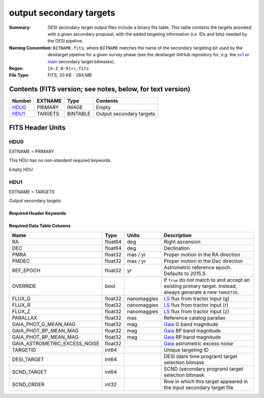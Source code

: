 ========================
output secondary targets
========================

:Summary: DESI secondary target output files include a binary fits table. This table
    contains the targets provided with a given secondary proposal, with the
    added targeting information (`i.e.` IDs and bits) needed by the DESI pipeline.
:Naming Convention: ``BITNAME.fits``,
    where ``BITNAME`` matches the name of the secondary targeting bit used by the desitarget
    pipeline for a given survey phase (see the desitarget GitHub repository for, `e.g.`
    the `sv1`_ or `main`_ secondary target bitmasks).
:Regex: ``[A-Z_0-9]+\.fits``
:File Type: FITS, 20 KB - 284 MB

Contents (FITS version; see notes, below, for text version)
===========================================================

====== ======= ======== ============
Number EXTNAME Type     Contents
====== ======= ======== ============
HDU0_  PRIMARY IMAGE    Empty
HDU1_  TARGETS BINTABLE Output secondary targets
====== ======= ======== ============

FITS Header Units
=================

HDU0
----

EXTNAME = PRIMARY

This HDU has no non-standard required keywords.

Empty HDU.

HDU1
----

EXTNAME = TARGETS

Output secondary targets

Required Header Keywords
~~~~~~~~~~~~~~~~~~~~~~~~

.. collapse:: Required Header Keywords Table

    .. rst-class:: keywords

    ======== ============= ===== ==================================
    KEY      Example Value Type  Comment
    ======== ============= ===== ==================================
    NAXIS1   89            int   width of table in bytes
    NAXIS2   4838          int   number of rows in table
    SURVEY   "main"        str   svX for SV, main for Main Survey
    PRIMDIR  "/global/"    str   location of directory of information about corresponding primary targets
    SEP      1.0           float matching radius that was used to find primary targets (arcsec)
    MASKED   T             bool  ``True`` if targets were masked to avoid bright sources
    MASKDIR  "masks/"      str   location of directory of masks used to avoid bright sources
    SCNDDIR  "/global/"    str   directory from which secondary targets were read
    OBSCON   "DARK"        str   observing layer for file
    SUBPSEED 717           int   random seed used to generate `SUBPRIORITY` values
    ======== ============= ===== ==================================

Required Data Table Columns
~~~~~~~~~~~~~~~~~~~~~~~~~~~

.. rst-class:: columns

================================= =========== ================ ===================
Name                              Type        Units            Description
================================= =========== ================ ===================
RA                                float64     deg              Right ascension
DEC                               float64     deg              Declination
PMRA                              float32     mas / yr         Proper motion in the RA direction
PMDEC                             float32     mas / yr         Proper motion in the Dec direction
REF_EPOCH                         float32     yr               Astrometric reference epoch. Defaults to 2015.5.
OVERRIDE                          bool                         If ``True`` do not match to and accept an existing primary target. Instead, always generate a new ``TARGETID``.
FLUX_G                            float32     nanomaggies      `LS`_ flux from tractor input (g)
FLUX_R                            float32     nanomaggies      `LS`_ flux from tractor input (r)
FLUX_Z                            float32     nanomaggies      `LS`_ flux from tractor input (z)
PARALLAX                          float32     mas              Reference catalog parallax
GAIA_PHOT_G_MEAN_MAG              float32     mag              `Gaia`_ G band magnitude
GAIA_PHOT_BP_MEAN_MAG             float32     mag              `Gaia`_ BP band magnitude
GAIA_PHOT_RP_MEAN_MAG             float32     mag              `Gaia`_ RP band magnitude
GAIA_ASTROMETRIC_EXCESS_NOISE     float32                      `Gaia`_ astrometric excess noise
TARGETID                          int64                        Unique targeting ID
DESI_TARGET                       int64                        DESI (dark time program) target selection bitmask
SCND_TARGET                       int64                        SCND (secondary program) target selection bitmask
SCND_ORDER                        int32                        Row in which this target appeared in the input secondary target file
================================= =========== ================ ===================

.. _`LS`: https://www.legacysurvey.org/dr9/catalogs/
.. _`ellipticity component`: https://www.legacysurvey.org/dr9/catalogs/
.. _`Release`: https://www.legacysurvey.org/release/
.. _`Morphological Model`: https://www.legacysurvey.org/dr9/catalogs/
.. _`Tycho-2`: https://heasarc.nasa.gov/W3Browse/all/tycho2.html
.. _`Gaia`: https://gea.esac.esa.int/archive/documentation//GDR2/Gaia_archive/chap_datamodel/sec_dm_main_tables/ssec_dm_gaia_source.html
.. _`SFD98`: http://ui.adsabs.harvard.edu/abs/1998ApJ...500..525S
.. _`LS DR9 bitmasks page`: https://www.legacysurvey.org/dr9/bitmasks/
.. _`SGA`: https://github.com/moustakas/SGA
.. _`sv1`: https://github.com/desihub/desitarget/blob/2.5.0/py/desitarget/sv1/data/sv1_targetmask.yaml#L155-L226
.. _`main`: https://github.com/desihub/desitarget/blob/2.5.0/py/desitarget/data/targetmask.yaml#L131-L182
